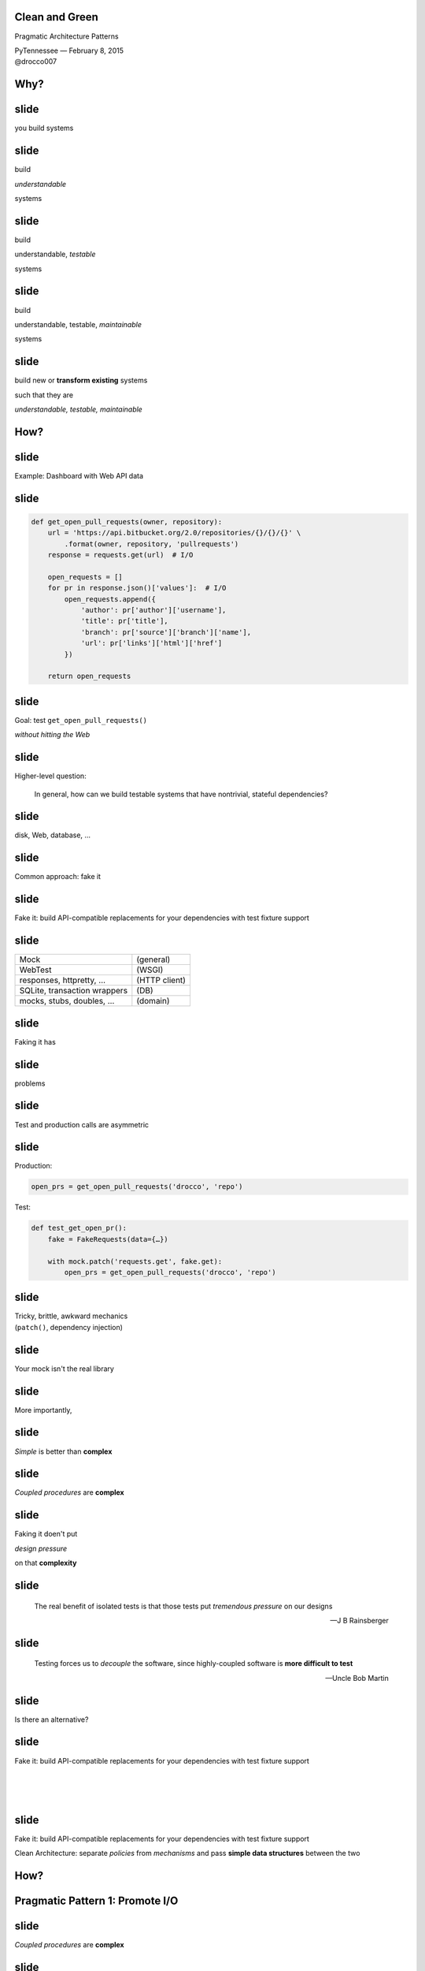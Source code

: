 .. |br| raw:: html

    <br/>


Clean and Green
---------------

Pragmatic Architecture Patterns

| PyTennessee — February 8, 2015
| @drocco007


Why?
----


slide
-----

you build systems


slide
-----

build

*understandable*

systems


slide
-----

build

understandable, *testable*

systems


slide
-----

build

understandable, testable, *maintainable*

systems


slide
-----

build new or **transform existing** systems

such that they are

*understandable, testable, maintainable*


How?
----


slide
-----

Example: Dashboard with Web API data


slide
-----

.. code-block:: python

    def get_open_pull_requests(owner, repository):
        url = 'https://api.bitbucket.org/2.0/repositories/{}/{}/{}' \
            .format(owner, repository, 'pullrequests')
        response = requests.get(url)  # I/O

        open_requests = []
        for pr in response.json()['values']:  # I/O
            open_requests.append({
                'author': pr['author']['username'],
                'title': pr['title'],
                'branch': pr['source']['branch']['name'],
                'url': pr['links']['html']['href']
            })

        return open_requests


slide
-----

Goal: test ``get_open_pull_requests()``

*without hitting the Web*


slide
-----

Higher-level question:

    In general, how can we build testable systems
    that have nontrivial, stateful dependencies?


slide
-----

disk, Web, database, …


slide
-----

Common approach: fake it


slide
-----

Fake it: build API-compatible replacements
for your dependencies with test fixture support


slide
-----

==============================  =================
Mock                            (general)
WebTest                         (WSGI)
responses, httpretty, …         (HTTP client)
SQLite, transaction wrappers    (DB)
mocks, stubs, doubles, …        (domain)
==============================  =================


slide
-----

Faking it has


slide
-----

problems


slide
-----

Test and production calls are asymmetric


slide
-----

Production:

.. code-block:: python

    open_prs = get_open_pull_requests('drocco', 'repo')


Test:

.. code-block:: python

    def test_get_open_pr():
        fake = FakeRequests(data={…})

        with mock.patch('requests.get', fake.get):
            open_prs = get_open_pull_requests('drocco', 'repo')


slide
-----

| Tricky, brittle, awkward mechanics
| (``patch()``, dependency injection)


slide
-----

Your mock isn't the real library


slide
-----

More importantly,


slide
-----

*Simple* is better than **complex**


slide
-----

*Coupled procedures* are **complex**


slide
-----

Faking it doen't put

*design pressure*

on that **complexity**


slide
-----

    The real benefit of isolated tests is that those tests put
    *tremendous pressure* on our designs

    — J B Rainsberger

.. slide
.. -----

..     Testing raises our awareness of the external interface to the
..     software and ensures our software is *conveniently callable*

..     — Uncle Bob Martin


slide
-----

    Testing forces us to *decouple* the software, since highly-coupled
    software is **more difficult to test**

    — Uncle Bob Martin


.. slide
.. -----

.. | coupled: *combined, connected, joined*
.. |
.. | procedure: subroutine that relies on *mutable state*


.. slide
.. -----

.. *Coupled procedures* are **complex** because

.. *results*

.. depend on **collaborations** and **mutable state**


slide
-----

Is there an alternative?


slide
-----

Fake it: build API-compatible replacements
for your dependencies with test fixture support

|
|
|


slide
-----

Fake it: build API-compatible replacements
for your dependencies with test fixture support

Clean Architecture: separate *policies* from
*mechanisms* and pass **simple data structures**
between the two


How?
----


Pragmatic Pattern 1: Promote I/O
--------------------------------


slide
-----

*Coupled procedures* are **complex**


.. slide
.. -----

.. | coupled: *combined, connected, joined*
.. |
.. | procedure: subroutine that relies on *mutable state*


.. slide
.. -----

.. *Coupled procedures* are **complex** because

.. *results*

.. depend on **collaborations** and **mutable state**


slide
-----

Promote I/O:

decouple by separating

*domain policies* from **I/O**


slide
-----

I/O lives in thin, “procedural glue” layer



slide
-----

.. code-block:: python

    def get_open_pull_requests(owner, repository):
        url = 'https://api.bitbucket.org/2.0/repositories/{}/{}/{}' \
            .format(owner, repository, 'pullrequests')
        response = requests.get(url)  # I/O

        open_requests = []
        for pr in response.json()['values']:  # I/O
            open_requests.append({
                'author': pr['author']['username'],
                'title': pr['title'],
                'branch': pr['source']['branch']['name'],
                'url': pr['links']['html']['href']
            })

        return open_requests


slide
-----

.. code-block:: python

    def get_open_pull_requests(owner, repository):
        ··· = '···················································' \
            .······(·····, ··········, '············')
        response = requests.get(url)  # I/O

        ············· = []
        ··· ·· ·· response.json()['values']:  # I/O
            ·············.······({
                '······': ··['······']['········'],
                '·····': ··['·····'],
                '······': ··['······']['······']['····'],
                '···': ··['·····']['····']['····']
            })

        ······ ·············


slide
-----

becomes


slide
-----

.. code-block:: python

    def get_open_pull_requests(owner, repository):
        url = build_url(owner, repository)
        response = requests.get(url)  # I/O
        return extract_pull_requests(response.json())  # I/O

    def build_url(owner, repository):
        return 'https://api.bitbucket.org/2.0/repositories/{}/{}/{}' \
            .format(owner, repository, 'pullrequests')

    def extract_pull_requests(data):
        open_requests = []
        for pr in data['values']:
            open_requests.append({
                'author': pr['author']['username'],
                'title': pr['title'],
                'branch': pr['source']['branch']['name'],
                'url': pr['links']['html']['href'],
            })

        return open_requests


slide
-----

Policies are clearly separated from mechanisms

.. code-block:: python

    def build_url(owner, repository):
        return 'https://api.bitbucket.org/2.0/repositories/{}/{}/{}' \
            .format(owner, repository, 'pullrequests')

    def extract_pull_requests(data):
        open_requests = []
        for pr in data['values']:
            open_requests.append({
                'author': pr['author']['username'],
                'title': pr['title'],
                'branch': pr['source']['branch']['name'],
                'url': pr['links']['html']['href'],
            })

        return open_requests

slide
-----

Policies are completely decoupled from I/O

.. code-block:: python

    def build_url(owner, repository):
        return 'https://api.bitbucket.org/2.0/repositories/{}/{}/{}' \
            .format(owner, repository, 'pullrequests')

    def extract_pull_requests(data):
        open_requests = []
        for pr in data['values']:
            open_requests.append({
                'author': pr['author']['username'],
                'title': pr['title'],
                'branch': pr['source']['branch']['name'],
                'url': pr['links']['html']['href'],
            })

        return open_requests

slide
-----

Highly abstracted, readable manager procedure

.. code-block:: python

    def get_open_pull_requests(owner, repository):
        url = build_url(owner, repository)
        response = requests.get(url)  # I/O
        return extract_pull_requests(response.json())  # I/O


slide
-----

Policies are easily testable using simple data


.. show examples


slide
-----

Another problem

    | *Given a root path, return a list of* **sets**
    | *each set containing* **all paths**
    | *that have* **identical contents**


slide
-----

Here's the idea:

.. code-block:: python

    In [1]: locate_paths_with_same_content('~/photos')
    Out[1]: [{'a.jpg'},
             {'b.jpg', 'backup/copy_of_b.jpg'},
             …]


slide
-----

| My first attempt
|

.. code-block:: python

    def locate_paths_with_same_content(root):
        file_map = defaultdict(set)

        for path in locate_files(root):
            file_hash = hash_contents(path)
            file_map[file_hash].add(path)

        return file_map.values()


slide
-----

| ``locate_files()`` is a
| *thin wrapper* around ``os.walk()``

.. code-block:: python

    def locate_paths_with_same_content(root):
        ········ = ···········(···)

        for path in locate_files(root):
            ········· = ·············(····)
            ·······················(····)

        ······ ···············()


slide
-----

| ``hash_contents`` computes, say,
| the SHA256 of a file's contents

.. code-block:: python

    def locate_paths_with_same_content(root):
        ········ = ···········(···)

        for ···· ·· ············(····):
            file_hash = hash_contents(path)
            ·······················(····)

        ······ ···············()


Q:
--


Q:
--

How would you test this?


slide
-----

.. code-block:: python

    def locate_paths_with_same_content(root):
        file_map = defaultdict(set)

        for path in locate_files(root):
            file_hash = hash_contents(path)
            file_map[file_hash].add(path)

        return file_map.values()


slide
-----

``locate_files()`` and ``hash_contents()``

are *embedded* within the procedure's logic



slide
-----

As we have seen, coupling is not an abstract, theoretical problem


slide
-----

``locate_files()`` and ``hash_contents()``

depend on the state of the disk


slide
-----

which means…


slide
-----

*Your tests*

depend on the state of the disk


slide
-----

(or on the energy you're willing to expend simulating that state)


slide
-----

.. code-block:: python

    def locate_paths_with_same_content(root):
        file_map = defaultdict(set)

        for path in locate_files(root):
            file_hash = hash_contents(path)
            file_map[file_hash].add(path)

        return file_map.values()


.. slide
.. -----

.. .. code-block:: python

..     def locate_paths_with_same_content(root):
..         file_map = defaultdict(set)

..         for path in locate_files(root):
..             file_hash = hash_contents(path)
..             file_map[file_hash].add(path)

..         return file_map.values()


slide
-----

A *(very short)* walk down the path of destruction


slide
-----

| “Well, we could create a
| *temporary file tree* with
| **known values**, …”



slide
-----

.. code-block:: python

    def test_simple_case():
        # generate a bunch of files with known values, yielding
        # the root of the temporary tree as the context variable
        with horrible_tmp_tree_context_1() as temproot:
            assert magical_expected_value == locate_paths_with_same_content(temproot)


slide
-----

*Simple* is better than **complex**


slide
-----

This isn't *simple*…


slide
-----

You'll need context managers for

*various classes* of test cases


slide
-----

Realistically,

*how many test cases*

will you have the **energy** to write this way?


slide
-----

It'll be slow

slow → inefficient


slide
-----

Stepping back


slide
-----

*What do we* **actually care about** *here?*


?
-


slide
-----

    | *Given a root path, return a list of* **sets**
    | *each set containing* **all paths**
    | *that have* **identical contents**


slide
-----

| *assume* ``os.walk()`` works…
| *assume* ``open(…).read()`` works…
| *assume* ``sha256(…).digest()`` works…


slide
-----

in other words,

if we subtract these assumptions

from our subroutine


slide
-----

.. code-block:: python

    def locate_paths_with_same_content(root):
        file_map = defaultdict(set)

        for path in ×××:
            file_hash = ×××
            file_map[file_hash].add(path)

        return file_map.values()



slide
-----

We care that

* two **strings** (paths)
* end up in the same bucket
* if they're annotated with the same **value** (content hash)


slide
-----

For our testing purposes,

*coupling* is a **distraction**


.. but
.. ---


.. How can we avoid it?
.. --------------------


.. slide
.. -----

.. | “No go on the temp trees.
.. | Let's try *mocking/DI*!”


.. slide
.. -----

.. .. code-block:: python

..     def locate_paths_with_same_content(
..             root,
..             locate_files=locate_files,
..             hash_contents=hash_contents):

..         file_map = defaultdict(set)

..         for path in locate_files(root):
..             file_hash = hash_contents(path)
..             file_map[file_hash].add(path)

..         return file_map.values()



.. slide
.. -----

..     Test Isolation Is About Avoiding Mocks

..     — Gary Bernhardt


.. slide
.. -----

.. First, an easy fix…



slide
-----

First, apply Pattern 1: **Promote I/O**


slide
-----

.. code-block:: python

    def locate_paths_with_same_content(root):
        return paths_with_same_hash(locate_files(root))

    def paths_with_same_hash(paths):
        file_map = defaultdict(set)

        for path in paths:
            file_hash = hash_contents(path)
            file_map[file_hash].add(path)

        return file_map.values()


slide
-----

Already an improvement, but…


How do we get rid of ``hash_contents()``?
-----------------------------------------


slide
-----

.. code-block:: python

    def paths_with_same_hash(paths):
        file_map = defaultdict(set)

        for path in paths:
            file_hash = hash_contents(path)
            file_map[file_hash].add(path)

        return file_map.values()


Pragmatic Pattern 2: Data and Transforms
----------------------------------------


slide
-----

| *Data* and *transforms* are easier
| to understand and maintain
| than **coupled procedures**


slide
-----

.. code-block:: python

    def paths_with_same_hash(paths):
        file_map = defaultdict(set)

        for path in paths:
            file_hash = hash_contents(path)
            file_map[file_hash].add(path)

        return file_map.values()


slide
-----

policy
    | paths with the same hash
    | share the same bucket
    |

mechanism
    .. code-block:: python

        for path in paths:
            file_hash = hash_contents(path)


slide
-----

**Data and Transforms**: recast this to operate on
an annotated transform


slide
-----

.. code-block:: python

    def locate_paths_with_same_content(root):
        paths = locate_files(root)
        annotated_paths = hash_paths(paths)
        return paths_with_same_hash(annotated_paths)

    def hash_paths(paths):
        return [(hash_contents(path), path) for path in paths]

    def paths_with_same_hash(annotated_paths):
        file_map = defaultdict(set)

        for file_hash, path in annotated_paths:
            file_map[file_hash].add(path)

        return file_map.values()


slide
-----

| Transform produces *simple data values*
| for policy consumption


.. code-block:: python

    def hash_paths(paths):
        return [(hash_contents(path), path) for path in paths]


slide
-----

Policy is a *pure function* that operates on **simple data values**

.. code-block:: python

    def paths_with_same_hash(annotated_paths):
        file_map = defaultdict(set)

        for file_hash, path in annotated_paths:
            file_map[file_hash].add(path)

        return file_map.values()














slide
-----

From my domain: has a candidate reached the application limit for an exam?


slide
-----

.. code-block:: python

    def get_available_sections(user, exam_type, …):
        # …
        fail_dates = []
        for app in user.applications:
            if not app.withdrawn:
                # …
                if exam_type == app.exam_type:
                    fail_dates.append(app.exam_date)

        def handle_application_limit_reached():
            limit_msg = format_limit_message(exam_type)
            raise ApplicationLimitReachedException(limit_msg)

        if exam_type.limit_applications:
            if len(fail_dates) >= exam_type.application_limit:
                if exam_type.application_limit_interval == 'ever':
                    handle_application_limit_reached()
                else:
                    fail_dates.sort()
                    limit_date = fail_dates[-exam_type.application_limit] + …

                    if third_party and limit_date > now:
                        handle_application_limit_reached()


slide
-----

Don't try to read it,

just scan for overall structure


slide
-----

.. code-block:: python

    def get_available_sections(user, exam_type, …):
        # …
        fail_dates = []
        for app in user.applications:
            if not app.withdrawn:
                # …
                if exam_type == app.exam_type:
                    fail_dates.append(app.exam_date)

        def handle_application_limit_reached():
            limit_msg = format_limit_message(exam_type)
            raise ApplicationLimitReachedException(limit_msg)

        if exam_type.limit_applications:
            if len(fail_dates) >= exam_type.application_limit:
                if exam_type.application_limit_interval == 'ever':
                    handle_application_limit_reached()
                else:
                    fail_dates.sort()
                    limit_date = fail_dates[-exam_type.application_limit] + …

                    if third_party and limit_date > now:
                        handle_application_limit_reached()


slide
-----

Danger signs

* enormous method (this excerpt is < ¼)
* deep nesting
* this bit has nothing to do with exam sections…

.. code-block:: python

    def get_available_sections(user, exam_type, …):


slide
-----

Let's tackle ``fail_dates``, applying multiple Pattern 2 transforms…


Pragmatic Pattern 3: Pipeline
-----------------------------


slide
-----

Handling of ``fail_dates`` is obscure, spread out


slide
-----

.. code-block:: python

    def get_available_sections(user, exam_type, …):

        fail_dates = []
        for app in user.applications:
            if not app.withdrawn:
                if exam_type == app.exam_type:
                    fail_dates.append(app.exam_date)





        if …:
            if len(fail_dates) >= exam_type.application_limit:
                if …:
                else:
                    fail_dates.sort()
                    limit_date = fail_dates[-exam_type.application_limit] + …


slide
-----

Input data: candidate applications

.. code-block:: python

    def get_available_sections(user, exam_type, …):


        for app in user.applications:


slide
-----

Four transforms


slide
-----

Filter out withdrawn applications:

.. code-block:: python

    def get_available_sections(user, exam_type, …):

        for app in user.applications:
            if not app.withdrawn:

                    fail_dates.append(app.exam_date)


slide
-----

Filter out applications for other exams:

.. code-block:: python

    def get_available_sections(user, exam_type, …):

        for app in user.applications:

                if exam_type == app.exam_type:
                    fail_dates.append(app.exam_date)


slide
-----

Extract the exam date

.. code-block:: python

    def get_available_sections(user, exam_type, …):




                    fail_dates.append(app.exam_date)

–  and –

Sort the result


slide
-----

Obscure purpose,

Cryptic implementation


slide
-----

Pipeline: apply a *series* of transforms to achieve the result you need


slide
-----

Filter out withdrawn applications:

.. code-block:: python

    def not_withdrawn(applications):
        return [application for application in applications
                if application.status_name != 'withdrawn']


slide
-----

Filter applications to the correct type:

.. code-block:: python

    def by_type(applications, exam_type):
        return [application for application in applications
                if application.exam_type == exam_type]


slide
-----

.. code-block:: python

    prior_apps = not_withdrawn(by_type(user.applications, exam_type))
    fail_dates = sorted(app.exam_date for app in prior_apps)


slide
-----

So far


slide
-----

build new or **transform existing** systems

such that they are

*understandable, testable, maintainable*


slide
-----

A common approach uses **coupled procedures**

with *fake implementations* for testing


slide
-----

instead…


slide
-----

Build systems around

**functional transforms**

of *simple values* and *data structures*


Objection!
----------


slide
-----

No one argues the

*high-level expressivity* & *convenient testability*

of **pure functions**



slide
-----

So what's the problem?


slide
-----

.. code-block:: python

    >>> objections = {'a'} | {'b'}


slide
-----

“That's a fine academic toy,

but it can't build **real** systems.”


slide
-----

(“real” generally being a euphemism

for “HTML-producing” ;)


slide
-----

“We can't afford to

**rewrite**

our *whole system*!”


slide
-----

These concerns are understandable,


slide
-----

but not *true*


Claim
-----


slide
-----

You don't *need* a full rewrite


slide
-----

(and you definitely **should not** attempt one)


slide
-----

You *can* build real systems this way


slide
-----

*Simple* is better than **complex**


slide
-----

Build systems around

**functional transforms**

of *simple values* and *data structures*


How?
----

slide
-----

Apply the Clean Architecture


slide
-----

.. image:: static/CleanArchitecture.jpg


slide
-----

| “In general, the *further in* you go,
| the **higher level** the software becomes.
| The *outer circles* are mechanisms.
| The *inner circles* are policies.”


slide
-----

| “The important thing is
| that *isolated, simple* data structures
| are passed across the boundaries.”


slide
-----

| “When any of the *external parts*
| of the system become **obsolete**, like
| the database, or the web framework,
| you can **replace** those obsolete
| elements with a minimum of fuss.”

— Uncle Bob Martin


Pragmatic Architecture Patterns
-------------------------------

Tools for applying the Clean Architecture to *existing systems* and new work


Pragmatic Architecture Patterns
-------------------------------

1. Promote I/O
2. Data and Transforms
3. Pipeline


slide
-----

How do you organize a system this way?


slide
-----

Another real example


slide
-----

.. code-block:: python

    @expose()
    @identity.require(identity.has_permission('agreement_delete'))
    def delete(self, id):
        agreement = EndUserAgreement.get(id)

        if agreement.start_date <= date.today():
            return {'success': False, 'msg': '<already active msg>'}
        if EndUserAgreement.query.count() == 1:
            return {'success': False, 'msg': '<only agreement msg>'}

        # In order to ensure there are no gaps in agreements, …
        previous_agreement = self.get_previous(agreement.start_date, id)
        if previous_agreement:
            previous_agreement.end_date = agreement.end_date
        elif agreement.end_date:
            # If the deleted agreement was the first one, then we find…
            next_agreement = self.get_next(agreement.start_date, id)
            if next_agreement:
                next_agreement.start_date = agreement.start_date

        agreement.delete()
        return {'success': True}


slide
-----

Fetch the agreement to delete from the ORM

.. code-block:: python

    def delete(self, id):
        agreement = EndUserAgreement.get(id)

        #                                                              …


slide
-----

Check that it is not yet active

.. code-block:: python

    def delete(self, id):
        #                                                              …

        if agreement.start_date <= date.today():
            return {'success': False, 'msg': '<already active msg>'}

        #                                                              …

(and format a message back if it is)


slide
-----

and that it is not the only agreement

.. code-block:: python

    def delete(self, id):
        #                                                              …

        if EndUserAgreement.query.count() == 1:
            return {'success': False, 'msg': '<only agreement msg>'}

        #                                                              …


slide
-----

| Adjust either the previous or next
| agreement to cover any gap

.. code-block:: python

    def delete(self, id):
        #                                                              …
        previous_agreement = self.get_previous(agreement.start_date, id)
        if previous_agreement:
            previous_agreement.end_date = agreement.end_date
        elif agreement.end_date:
            next_agreement = self.get_next(agreement.start_date, id)
            if next_agreement:
                next_agreement.start_date = agreement.start_date

slide
-----

Engage

.. code-block:: python

    def delete(self, id):
        #                                                              …

        agreement.delete()
        return {'success': True}


slide
-----

So what's the problem?


Q:
--


Q:
--

How would you test this?


slide
-----

How would you test

* 5–6 ORM calls
* ≥ 3 business rules
* ≥ 5 axes of responsibility


slide
-----

.. code-block:: python

    @expose()
    @identity.require(identity.has_permission('agreement_delete'))
    def delete(self, id):
        agreement = EndUserAgreement.get(id)

        if agreement.start_date <= date.today():
            return {'success': False, 'msg': '<already active msg>'}
        if EndUserAgreement.query.count() == 1:
            return {'success': False, 'msg': '<only agreement msg>'}

        # In order to ensure there are no gaps in agreements, …
        previous_agreement = self.get_previous(agreement.start_date, id)
        if previous_agreement:
            previous_agreement.end_date = agreement.end_date
        elif agreement.end_date:
            # If the deleted agreement was the first one, then we find…
            next_agreement = self.get_next(agreement.start_date, id)
            if next_agreement:
                next_agreement.start_date = agreement.start_date

        agreement.delete()
        return {'success': True}


Q:
--


Q:
--

How would you implement

**custom rules**

if a client asked?


Counterpoint
------------

How could we possibly convert

**delete()**

to a purely functional form?


slide
-----

(for Pete's sake, dan, even the *name* has state mutation in it!)


Pragmatic Pattern 4: FauxO
--------------------------

Functional core, imperative shell


slide
-----

Imperative shell:

**procedural “glue”**  that offers

an *OO interface* & *manages dependencies*


slide
-----

Functional core:

implements **all** the *decisions*


Key rule
--------

Never mix *decisions* and **dependencies**


slide
-----

*logic* goes only in the **functional core**


slide
-----

*dependencies* go only in the **imperative shell**


slide
-----

.. code-block:: python

    @expose()
    @identity.require(identity.has_permission('agreement_delete'))
    def delete(self, id):
        agreement = EndUserAgreement.get(id)

        if agreement.start_date <= date.today():
            return {'success': False, 'msg': '<already active msg>'}
        if EndUserAgreement.query.count() == 1:
            return {'success': False, 'msg': '<only agreement msg>'}

        # In order to ensure there are no gaps in agreements, …
        previous_agreement = self.get_previous(agreement.start_date, id)
        if previous_agreement:
            previous_agreement.end_date = agreement.end_date
        elif agreement.end_date:
            # If the deleted agreement was the first one, then we find…
            next_agreement = self.get_next(agreement.start_date, id)
            if next_agreement:
                next_agreement.start_date = agreement.start_date

        agreement.delete()
        return {'success': True}



slide
-----

becomes


slide
-----

.. code-block:: python

    @expose()
    @identity.require(identity.has_permission('agreement_delete'))
    def delete(self, id):
        success, msg = agreements.delete(id)
        return {'success': success, 'msg': msg}


slide
-----

Our HTTP endpoint now does its

*one job*


slide
-----

call routing


slide
-----

.. code-block:: python

    @expose()
    @identity.require(identity.has_permission('agreement_delete'))
    def delete(self, id):
        success, msg = agreements.delete(id)
        return {'success': success, 'msg': msg}


slide
-----

We've reduced its **responsibility surface** four fold


slide
-----

It no longer has to change with

| the Agreement model
| the persistence subsystem
| the removal rules
| the gap adjustment rules


slide
-----

.. code-block:: python

    @expose()
    @identity.require(identity.has_permission('agreement_delete'))
    def delete(self, id):
        success, msg = agreements.delete(id)
        return {'success': success, 'msg': msg}


slide
-----

``agreements`` is a *manager* object in the imperative shell


slide
-----

``agreements`` gathers all the dependencies: stateful objects, system settings, required libraries


slide
-----

What does it look like?


Step 1: ``is_removable()``
--------------------------

.. code-block:: python

    # agreements.py                                  (imperative shell)

    def delete(assignment_id):
        agreement = EndUserAgreement.get(id)
        all_agreements = EndUserAgreement.query

        removable, reason = is_removable(agreement, all_agreements)

        # date adjustments temporariliy elided…

        if removable:
            agreement.delete()

        return removable, reason


slide
-----

Notice the pivot


slide
-----

``agreement.delete()`` is a mutation applied to a persisted (dependent) object


slide
-----

whereas


slide
-----

``is_removable()`` is logic that can be applied to a simple data structure


slide
-----

Build systems around

**functional transforms**

of *simple values* and *data structures*


slide
-----

What do we mean by

*simple values* and *data structures*


slide
-----

* atomic types: ``str``, ``int``, …
* structs or records
* collections of same: ``list``, ``set``, ``dict``


slide
-----

Litmus test: ``is_removable()`` should work on a plain, non-ORM object


slide
-----

.. code-block:: python

    >>> from collections import namedtuple
    >>> Agreement = namedtuple('Agreement', 'start_date end_date')


slide
-----

.. code-block:: python

    # agreements_core.py                               (functional core)

    >>> def is_removable(agreement, all_agreements):
    ...     assert agreement and agreement in all_agreements
    ...
    ...     if agreement.start_date <= date.today():
    ...         return False, 'already_active'
    ...     elif len(all_agreements) <= 1:
    ...         return False, 'only_agreement'
    ...     else:
    ...         return True, None


slide
-----

.. code-block:: python

    >>> from datetime import date
    >>> only_agreement = Agreement(date.today(), None)
    >>> removable, status = is_removable(only_agreement, [only_agreement])
    >>> removable
    False


slide
-----

.. code-block:: python

    >>> really_planning_ahead = date(3025, 1, 1)
    >>> current_agreement = Agreement(date.today(), really_planning_ahead)
    >>> next_agreement = Agreement(really_planning_ahead, None)
    >>> removable, status = is_removable(next_agreement, [current_agreement,
    ...                                                   next_agreement])
    >>> removable
    True


slide
-----

So where were we?


slide
-----

.. code-block:: python

    # agreements.py (step 2)                          (imperative shell)

    def delete(assignment_id):
        agreement = EndUserAgreement.get(id)
        all_agreements = EndUserAgreement.query

        removable, reason = is_removable(agreement, all_agreements)

        # date adjustments temporariliy elided…

        if removable:
            agreement.delete()

        return removable, reason


slide
-----

With the date adjustments

.. code-block:: python

    def delete(assignment_id):
        agreement = EndUserAgreement.get(id)
        all_agreements = EndUserAgreement.query

        removable, reason = is_removable(agreement, all_agreements)

        # In order to ensure there are no gaps in agreements, …
        previous_agreement = self.get_previous(agreement.start_date, id)
        if previous_agreement:
            previous_agreement.end_date = agreement.end_date
        elif agreement.end_date:
            # If the deleted agreement was the first one, then we find…
            next_agreement = self.get_next(agreement.start_date, id)
            if next_agreement:
                next_agreement.start_date = agreement.start_date

        if removable:
            agreement.delete()

        return removable, reason

slide
-----

Challenge: disentangle the mutation from the rules


slide
-----

Rules

* what should be updated
* how it should be updated


Pragmatic Pattern 5: Delegated value
------------------------------------

Shell assigns a value computed by the core


slide
-----

.. code-block:: python

    # agreements.py (step 3)                          (imperative shell)

    def delete(assignment_id):
        agreement = EndUserAgreement.get(id)
        all_agreements = EndUserAgreement.query

        def on_remove():
            agreement.delete()
            adjust_dates(minimum_start_date=agreement.start_date)

        removable, reason = is_removable(agreement, all_agreements,
                                         remove_callback=on_remove)

        return removable, reason


slide
-----

.. code-block:: python

    # agreements.py (step 3)                          (imperative shell)

    def adjust_dates(minimum_start_date=None):
        all_agreements = EndUserAgreement.query.order_by('start_date')

        for agreement, start, end in mind_the_gap(all_agreements,
                                                  minimum_start_date):
            agreement.start_date = start
            agreement.end_date = end


slide
-----

Find ordered pairs of agreements with gaps between them…

.. code-block:: python

    def adjust_dates(minimum_start_date=None):
        all_agreements = EndUserAgreement.query.order_by('start_date')

        for agreement, start, end in mind_the_gap(all_agreements,
                                                  minimum_start_date):
            # …


slide
-----

| and for each,
| update its dates
| as indicated by the core

.. code-block:: python

    def adjust_dates(minimum_start_date=None):
        for agreement, start, end in …:
            agreement.start_date = start
            agreement.end_date = end


slide
-----

The core implements the rules

* which agreements need to be updated
* what the new dates should be


slide
-----

a little ``itertools`` help (from stdlib docs)

.. code-block:: python

    >>> from itertools import izip, tee
    >>> def pairwise(iterable):
    ...     "s -> (s0,s1), (s1,s2), (s2, s3), ..."
    ...     a, b = tee(iterable)
    ...     next(b, None)
    ...     return izip(a, b)


slide
-----

.. code-block:: python

    # agreements_core.py (step 3)                      (functional core)

    >>> def mind_the_gap(sorted_agreements, minimum_start_date=None):
    ...     first = sorted_agreements[0]
    ...
    ...     if minimum_start_date and first.start_date > minimum_start_date:
    ...         yield first, minimum_start_date, first.end_date
    ...
    ...     for a, b in pairwise(sorted_agreements):
    ...         if a.end_date < b.start_date:
    ...             yield a, a.start_date, b.start_date


.. slide
.. -----

.. <tests here>


.. slide
.. -----

slide
-----

Stepping back


slide
-----

We started here


slide
-----

.. code-block:: python

    @expose()
    @identity.require(identity.has_permission('agreement_delete'))
    def delete(self, id):
        agreement = EndUserAgreement.get(id)

        if agreement.start_date <= date.today():
            return {'success': False, 'msg': '<already active msg>'}
        if EndUserAgreement.query.count() == 1:
            return {'success': False, 'msg': '<only agreement msg>'}

        # In order to ensure there are no gaps in agreements, …
        previous_agreement = self.get_previous(agreement.start_date, id)
        if previous_agreement:
            previous_agreement.end_date = agreement.end_date
        elif agreement.end_date:
            # If the deleted agreement was the first one, then we find…
            next_agreement = self.get_next(agreement.start_date, id)
            if next_agreement:
                next_agreement.start_date = agreement.start_date

        agreement.delete()
        return {'success': True}


slide
-----

mixed responsibilities

unclear rules

monolithic expression of intent


slide
-----

Practically untestable


slide
-----

Our functional core

.. code-block:: python

    >>> def is_removable(agreement, all_agreements, remove_callback=None):
    ...     assert agreement and agreement in all_agreements
    ...
    ...     if agreement.start_date <= date.today():
    ...         return False, 'already_active'
    ...     elif len(all_agreements) <= 1:
    ...         return False, 'only_agreement'
    ...     else:
    ...         remove_callback() if remove_callback else None
    ...         return True, None

slide
-----

Functional core (cont.)

.. code-block:: python

    >>> def mind_the_gap(sorted_agreements, minimum_start_date=None):
    ...     first = sorted_agreements[0]
    ...
    ...     if minimum_start_date and first.start_date > minimum_start_date:
    ...         yield first, minimum_start_date, first.end_date
    ...
    ...     for a, b in pairwise(sorted_agreements):
    ...         if a.end_date < b.start_date:
    ...             yield a, a.start_date, b.start_date


slide
-----

| Eminently readable
| because each function remains at a
| *single level of abstraction*


slide
-----

.. code-block:: python

    >>> def is_removable(agreement, all_agreements, remove_callback=None):
    ...     assert agreement and agreement in all_agreements
    ...
    ...     if agreement.start_date <= date.today():
    ...         return False, 'already_active'
    ...     elif len(all_agreements) <= 1:
    ...         return False, 'only_agreement'
    ...     else:
    ...         remove_callback() if remove_callback else None
    ...         return True, None

slide
-----

Easily testable using *simple data structures*


slide
-----

* no special setup
* test calls are symmetric with production calls


slide
-----

Clear assignment of responsibilities

* Core → logic
* Shell → dependencies
* Endpoint → dispatch


slide
-----

FauxO interface provides a

*familiar façade*

to the rest of the system


slide
-----

Our HTTP endpoint

.. code-block:: python

    @expose()
    @identity.require(identity.has_permission('agreement_delete'))
    def delete(self, id):
        success, msg = agreements.delete(id)
        return {'success': success, 'msg': msg}


slide
-----

Our imperative shell

.. code-block:: python

    def delete(assignment_id):
        agreement = EndUserAgreement.get(id)
        all_agreements = EndUserAgreement.query

        def on_remove():
            agreement.delete()
            adjust_dates(minimum_start_date=agreement.start_date)

        removable, reason = is_removable(agreement, all_agreements,
                                         remove_callback=on_remove)

        return removable, reason


slide
-----

Imperative shell (cont.)


.. code-block:: python

    def adjust_dates(minimum_start_date=None):
        all_agreements = EndUserAgreement.query.order_by('start_date')

        for agreement, start, end in mind_the_gap(all_agreements,
                                                  minimum_start_date):
            agreement.start_date = start
            agreement.end_date = end


slide
-----

This example is from a

*real system*

that serves

*real HTML*!


slide
-----

No ivory tower constructions here


slide
-----

slide
-----

T.S. Eliot


slide
-----

    Immature poets imitate;


slide
-----

    Immature poets imitate;

    mature poets *steal*

    — T.S. Eliot


slide
-----

Special thanks to

Brandon Rhodes the Great

from whom I've stolen many ideas over the years


slide
-----

Thank you!


slide
-----

♥

@drocco007

.. raw:: html

    <!-- single quote: ’
    double quotes: x“”x
    em-dash: —
    vertical ellipsis: ⋮
    arrows: ←, ↑, →, ↓, ↔, ↕, ↖, ↗, ↘, ↙ -->
    <script>
        window.slide_transition_time = 200;
    </script>
    <script src="static/jquery-1.6.2.min.js"></script>
    <script src="static/jquery.url.min.js"></script>
    <script src="static/slides2.js"></script>
